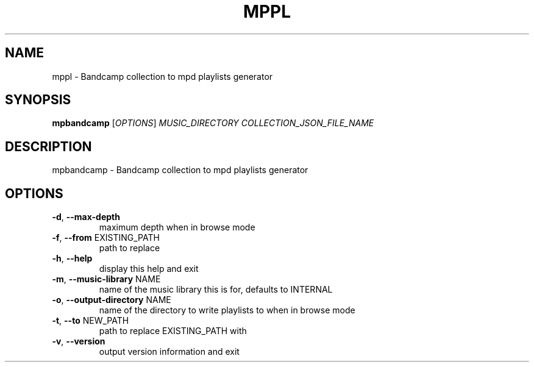 .\" DO NOT MODIFY THIS FILE!  It was generated by help2man 1.48.5.
.TH MPPL "1" "December 2021" "mppl 0.8.0" "User Commands"
.SH NAME
mppl \- Bandcamp collection to mpd playlists generator
.SH SYNOPSIS
.B mpbandcamp
[\fI\,OPTIONS\/\fR] \fI\,MUSIC_DIRECTORY COLLECTION_JSON_FILE_NAME\/\fR
.SH DESCRIPTION
mpbandcamp \- Bandcamp collection to mpd playlists generator
.SH OPTIONS
.TP
\fB\-d\fR, \fB\-\-max\-depth\fR
maximum depth when in browse mode
.TP
\fB\-f\fR, \fB\-\-from\fR EXISTING_PATH
path to replace
.TP
\fB\-h\fR, \fB\-\-help\fR
display this help and exit
.TP
\fB\-m\fR, \fB\-\-music\-library\fR NAME
name of the music library this is for, defaults to INTERNAL
.TP
\fB\-o\fR, \fB\-\-output\-directory\fR NAME
name of the directory to write playlists to when in browse mode
.TP
\fB\-t\fR, \fB\-\-to\fR NEW_PATH
path to replace EXISTING_PATH with
.TP
\fB\-v\fR, \fB\-\-version\fR
output version information and exit

